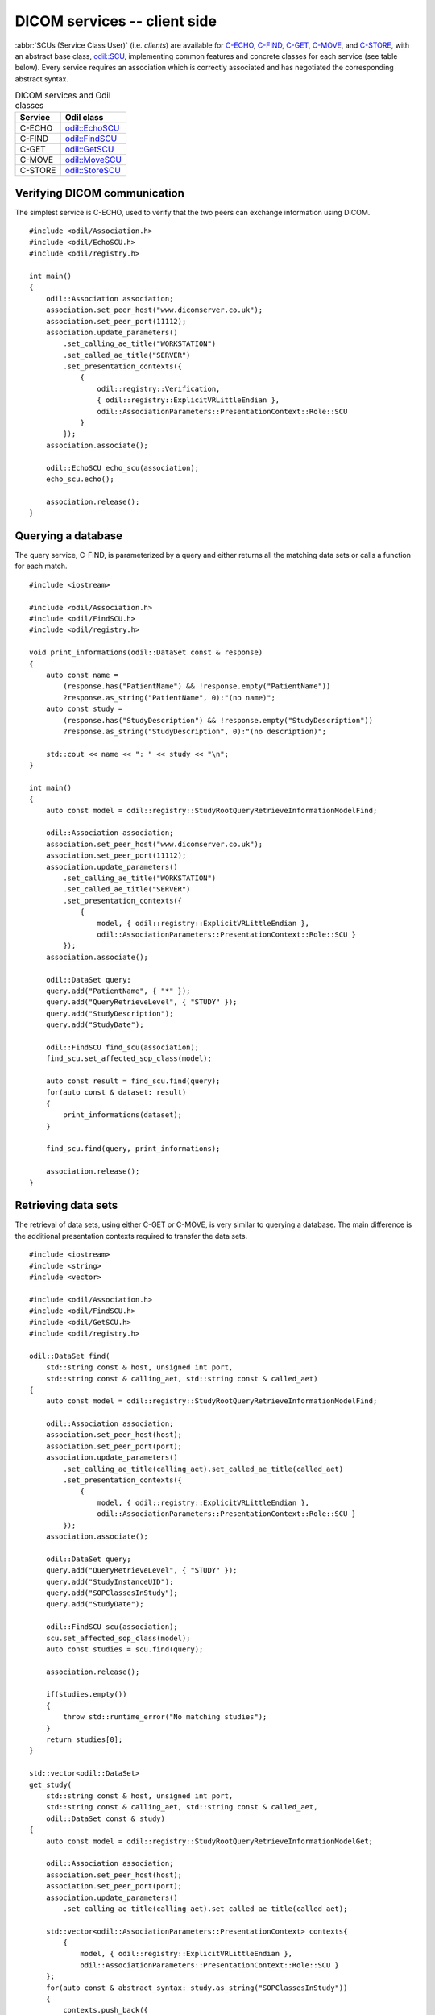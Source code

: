 DICOM services -- client side
=============================

.. highlight:: c++

:abbr:`SCUs (Service Class User)` (i.e. *clients*) are available for `C-ECHO`_, `C-FIND`_, `C-GET`_, `C-MOVE`_, and `C-STORE`_, with an abstract base class, `odil::SCU`_, implementing common features and concrete classes for each service (see table below). Every service requires an association which is correctly associated and has negotiated the corresponding abstract syntax.

.. table:: DICOM services and Odil classes
  
  +----------+-------------------+
  | Service  | Odil class        |
  +==========+===================+
  | C-ECHO   | `odil::EchoSCU`_  |
  +----------+-------------------+
  | C-FIND   | `odil::FindSCU`_  |
  +----------+-------------------+
  | C-GET    | `odil::GetSCU`_   |
  +----------+-------------------+
  | C-MOVE   | `odil::MoveSCU`_  |
  +----------+-------------------+
  | C-STORE  | `odil::StoreSCU`_ |
  +----------+-------------------+

Verifying DICOM communication
-----------------------------

The simplest service is C-ECHO, used to verify that the two peers can exchange information using DICOM. 

::
  
  #include <odil/Association.h>
  #include <odil/EchoSCU.h>
  #include <odil/registry.h>
  
  int main()
  {
      odil::Association association;
      association.set_peer_host("www.dicomserver.co.uk");
      association.set_peer_port(11112);
      association.update_parameters()
          .set_calling_ae_title("WORKSTATION")
          .set_called_ae_title("SERVER")
          .set_presentation_contexts({
              {
                  odil::registry::Verification,
                  { odil::registry::ExplicitVRLittleEndian }, 
                  odil::AssociationParameters::PresentationContext::Role::SCU
              }
          });  
      association.associate();
      
      odil::EchoSCU echo_scu(association);
      echo_scu.echo();
      
      association.release();  
  }

Querying a database
-------------------

The query service, C-FIND, is parameterized by a query and either returns all the matching data sets or calls a function for each match.

::
  
  #include <iostream>
  
  #include <odil/Association.h>
  #include <odil/FindSCU.h>
  #include <odil/registry.h>
  
  void print_informations(odil::DataSet const & response)
  {
      auto const name = 
          (response.has("PatientName") && !response.empty("PatientName"))
          ?response.as_string("PatientName", 0):"(no name)";
      auto const study = 
          (response.has("StudyDescription") && !response.empty("StudyDescription"))
          ?response.as_string("StudyDescription", 0):"(no description)";
      
      std::cout << name << ": " << study << "\n";
  }
  
  int main()
  {
      auto const model = odil::registry::StudyRootQueryRetrieveInformationModelFind;
      
      odil::Association association;
      association.set_peer_host("www.dicomserver.co.uk");
      association.set_peer_port(11112);
      association.update_parameters()
          .set_calling_ae_title("WORKSTATION")
          .set_called_ae_title("SERVER")
          .set_presentation_contexts({
              { 
                  model, { odil::registry::ExplicitVRLittleEndian }, 
                  odil::AssociationParameters::PresentationContext::Role::SCU }
          });  
      association.associate();
      
      odil::DataSet query;
      query.add("PatientName", { "*" });
      query.add("QueryRetrieveLevel", { "STUDY" });
      query.add("StudyDescription");
      query.add("StudyDate");
      
      odil::FindSCU find_scu(association);
      find_scu.set_affected_sop_class(model);
      
      auto const result = find_scu.find(query);
      for(auto const & dataset: result)
      {
          print_informations(dataset);
      }
      
      find_scu.find(query, print_informations);
      
      association.release();  
  }

Retrieving data sets
--------------------

The retrieval of data sets, using either C-GET or C-MOVE, is very similar to querying a database. The main difference is the additional presentation contexts required to transfer the data sets.

::
  
  #include <iostream>
  #include <string>
  #include <vector>

  #include <odil/Association.h>
  #include <odil/FindSCU.h>
  #include <odil/GetSCU.h>
  #include <odil/registry.h>

  odil::DataSet find(
      std::string const & host, unsigned int port, 
      std::string const & calling_aet, std::string const & called_aet)
  {
      auto const model = odil::registry::StudyRootQueryRetrieveInformationModelFind;
      
      odil::Association association;
      association.set_peer_host(host);
      association.set_peer_port(port);
      association.update_parameters()
          .set_calling_ae_title(calling_aet).set_called_ae_title(called_aet)
          .set_presentation_contexts({
              { 
                  model, { odil::registry::ExplicitVRLittleEndian }, 
                  odil::AssociationParameters::PresentationContext::Role::SCU }
          });  
      association.associate();
      
      odil::DataSet query;
      query.add("QueryRetrieveLevel", { "STUDY" });
      query.add("StudyInstanceUID");
      query.add("SOPClassesInStudy");
      query.add("StudyDate");
      
      odil::FindSCU scu(association);
      scu.set_affected_sop_class(model);
      auto const studies = scu.find(query);
      
      association.release();
      
      if(studies.empty())
      {
          throw std::runtime_error("No matching studies");
      }
      return studies[0];
  }

  std::vector<odil::DataSet> 
  get_study(
      std::string const & host, unsigned int port, 
      std::string const & calling_aet, std::string const & called_aet,
      odil::DataSet const & study)
  {
      auto const model = odil::registry::StudyRootQueryRetrieveInformationModelGet;
      
      odil::Association association;
      association.set_peer_host(host);
      association.set_peer_port(port);
      association.update_parameters()
          .set_calling_ae_title(calling_aet).set_called_ae_title(called_aet);
      
      std::vector<odil::AssociationParameters::PresentationContext> contexts{
          { 
              model, { odil::registry::ExplicitVRLittleEndian }, 
              odil::AssociationParameters::PresentationContext::Role::SCU }
      };
      for(auto const & abstract_syntax: study.as_string("SOPClassesInStudy"))
      {
          contexts.push_back({
              abstract_syntax, { odil::registry::ExplicitVRLittleEndian }, 
              odil::AssociationParameters::PresentationContext::Role::SCP
          });
      }
      association.update_parameters().set_presentation_contexts(contexts);
      
      association.associate();
      
      odil::DataSet query;
      query.add("QueryRetrieveLevel", { "STUDY" });
      query.add("StudyInstanceUID", study.as_string("StudyInstanceUID"));
      
      odil::GetSCU scu(association);
      scu.set_affected_sop_class(model);
      auto const data_sets = scu.get(query);
      
      association.release();
      
      return data_sets;
  }

  int main()
  {
      std::string const host = "www.dicomserver.co.uk";
      unsigned int port = 11112;
      std::string const calling_aet = "WORKSTATION";
      std::string const called_aet = "SERVER";
      
      auto const study = find(host, port, calling_aet, called_aet);
      auto const data_sets = get_study(
          host, port, calling_aet, called_aet, study);
      std::cout 
          << data_sets.size() << " data set" << (data_sets.size()>0?"s":"") << " "
          << "received\n";
  }

Note that several presentation contexts must be specified: the C-GET context and one for each type of object returned by C-FIND in the *SOP Classes In Study* element.

The C-GET SCU can also be called using one or two callbacks: one which will be called for each C-STORE operation initiated by the server and an optional one which will be called for each C-GET response. The latter one may for example be used for progress information.

The C-MOVE SCU is similar to the C-GET SCU in terms of required presentation contexts (the *XXX Root Query Retrieve Information Model GET* being replaced by *XXX Root Query Retrieve Information Model MOVE*) and callbacks. The C-MOVE SCU has additional member functions used to specify where the remote peer will send the data sets: ``get_move_destination`` and ``set_move_destination``. If the move destination is the local peer and not a third party, the port of a temporary C-STORE SCP may be specified through ``set_incoming_port``. The default value of ``0`` means that no C-STORE SCP should be started.

Storing data sets
-----------------

The C-STORE SCU differs from the query/retrieve SCUs since it has no callback: each data set is either stored successfully or an exception is raised. An optional move origin (if the C-STORE SCU is created by a C-MOVE SCP) may be specified.

.. _C-ECHO: http://dicom.nema.org/medical/dicom/current/output/chtml/part04/chapter_A.html
.. _C-FIND: http://dicom.nema.org/medical/dicom/current/output/chtml/part04/sect_C.4.html#sect_C.4.1
.. _C-GET: http://dicom.nema.org/medical/dicom/current/output/chtml/part04/sect_C.4.3.html
.. _C-MOVE: http://dicom.nema.org/medical/dicom/current/output/chtml/part04/sect_C.4.2.html
.. _C-STORE: http://dicom.nema.org/medical/dicom/current/output/chtml/part04/chapter_B.html
.. _odil::EchoSCU: ../../_static/doxygen/classodil_1_1EchoSCU.html
.. _odil::FindSCU: ../../_static/doxygen/classodil_1_1FindSCU.html
.. _odil::GetSCU: ../../_static/doxygen/classodil_1_1GetSCU.html
.. _odil::MoveSCU: ../../_static/doxygen/classodil_1_1MoveSCU.html
.. _odil::SCU: ../../_static/doxygen/classodil_1_1SCU.html
.. _odil::StoreSCU: ../../_static/doxygen/classodil_1_1StoreSCU.html
